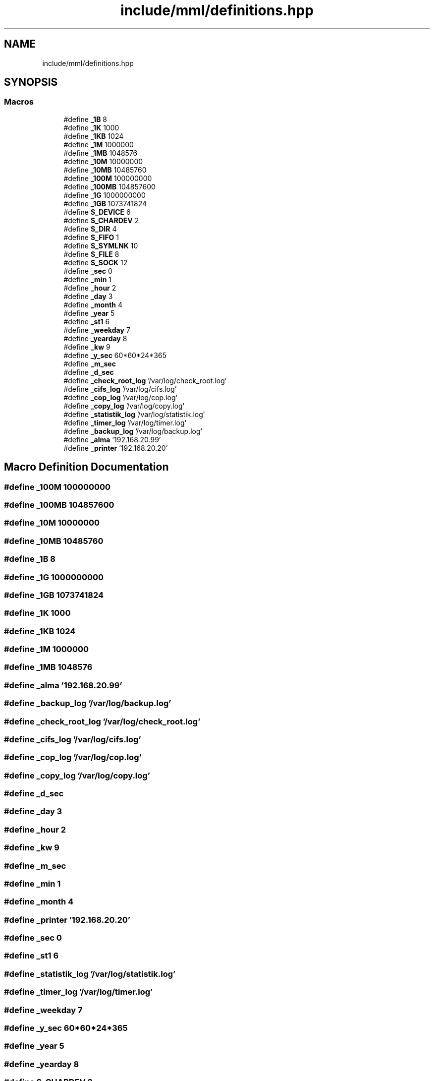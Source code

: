 .TH "include/mml/definitions.hpp" 3 "Tue Jun 4 2024" "mml" \" -*- nroff -*-
.ad l
.nh
.SH NAME
include/mml/definitions.hpp
.SH SYNOPSIS
.br
.PP
.SS "Macros"

.in +1c
.ti -1c
.RI "#define \fB_1B\fP   8"
.br
.ti -1c
.RI "#define \fB_1K\fP   1000"
.br
.ti -1c
.RI "#define \fB_1KB\fP   1024"
.br
.ti -1c
.RI "#define \fB_1M\fP   1000000"
.br
.ti -1c
.RI "#define \fB_1MB\fP   1048576"
.br
.ti -1c
.RI "#define \fB_10M\fP   10000000"
.br
.ti -1c
.RI "#define \fB_10MB\fP   10485760"
.br
.ti -1c
.RI "#define \fB_100M\fP   100000000"
.br
.ti -1c
.RI "#define \fB_100MB\fP   104857600"
.br
.ti -1c
.RI "#define \fB_1G\fP   1000000000"
.br
.ti -1c
.RI "#define \fB_1GB\fP   1073741824"
.br
.ti -1c
.RI "#define \fBS_DEVICE\fP   6"
.br
.ti -1c
.RI "#define \fBS_CHARDEV\fP   2"
.br
.ti -1c
.RI "#define \fBS_DIR\fP   4"
.br
.ti -1c
.RI "#define \fBS_FIFO\fP   1"
.br
.ti -1c
.RI "#define \fBS_SYMLNK\fP   10"
.br
.ti -1c
.RI "#define \fBS_FILE\fP   8"
.br
.ti -1c
.RI "#define \fBS_SOCK\fP   12"
.br
.ti -1c
.RI "#define \fB_sec\fP   0"
.br
.ti -1c
.RI "#define \fB_min\fP   1"
.br
.ti -1c
.RI "#define \fB_hour\fP   2"
.br
.ti -1c
.RI "#define \fB_day\fP   3"
.br
.ti -1c
.RI "#define \fB_month\fP   4"
.br
.ti -1c
.RI "#define \fB_year\fP   5"
.br
.ti -1c
.RI "#define \fB_st1\fP   6"
.br
.ti -1c
.RI "#define \fB_weekday\fP   7"
.br
.ti -1c
.RI "#define \fB_yearday\fP   8"
.br
.ti -1c
.RI "#define \fB_kw\fP   9"
.br
.ti -1c
.RI "#define \fB_y_sec\fP   60*60*24*365"
.br
.ti -1c
.RI "#define \fB_m_sec\fP"
.br
.ti -1c
.RI "#define \fB_d_sec\fP"
.br
.ti -1c
.RI "#define \fB_check_root_log\fP   '/var/log/check_root\&.log'"
.br
.ti -1c
.RI "#define \fB_cifs_log\fP   '/var/log/cifs\&.log'"
.br
.ti -1c
.RI "#define \fB_cop_log\fP   '/var/log/cop\&.log'"
.br
.ti -1c
.RI "#define \fB_copy_log\fP   '/var/log/copy\&.log'"
.br
.ti -1c
.RI "#define \fB_statistik_log\fP   '/var/log/statistik\&.log'"
.br
.ti -1c
.RI "#define \fB_timer_log\fP   '/var/log/timer\&.log'"
.br
.ti -1c
.RI "#define \fB_backup_log\fP   '/var/log/backup\&.log'"
.br
.ti -1c
.RI "#define \fB_alma\fP   '192\&.168\&.20\&.99'"
.br
.ti -1c
.RI "#define \fB_printer\fP   '192\&.168\&.20\&.20'"
.br
.in -1c
.SH "Macro Definition Documentation"
.PP 
.SS "#define _100M   100000000"

.SS "#define _100MB   104857600"

.SS "#define _10M   10000000"

.SS "#define _10MB   10485760"

.SS "#define _1B   8"

.SS "#define _1G   1000000000"

.SS "#define _1GB   1073741824"

.SS "#define _1K   1000"

.SS "#define _1KB   1024"

.SS "#define _1M   1000000"

.SS "#define _1MB   1048576"

.SS "#define _alma   '192\&.168\&.20\&.99'"

.SS "#define _backup_log   '/var/log/backup\&.log'"

.SS "#define _check_root_log   '/var/log/check_root\&.log'"

.SS "#define _cifs_log   '/var/log/cifs\&.log'"

.SS "#define _cop_log   '/var/log/cop\&.log'"

.SS "#define _copy_log   '/var/log/copy\&.log'"

.SS "#define _d_sec"

.SS "#define _day   3"

.SS "#define _hour   2"

.SS "#define _kw   9"

.SS "#define _m_sec"

.SS "#define _min   1"

.SS "#define _month   4"

.SS "#define _printer   '192\&.168\&.20\&.20'"

.SS "#define _sec   0"

.SS "#define _st1   6"

.SS "#define _statistik_log   '/var/log/statistik\&.log'"

.SS "#define _timer_log   '/var/log/timer\&.log'"

.SS "#define _weekday   7"

.SS "#define _y_sec   60*60*24*365"

.SS "#define _year   5"

.SS "#define _yearday   8"

.SS "#define S_CHARDEV   2"

.SS "#define S_DEVICE   6"

.SS "#define S_DIR   4"

.SS "#define S_FIFO   1"

.SS "#define S_FILE   8"

.SS "#define S_SOCK   12"

.SS "#define S_SYMLNK   10"

.SH "Author"
.PP 
Generated automatically by Doxygen for mml from the source code\&.
